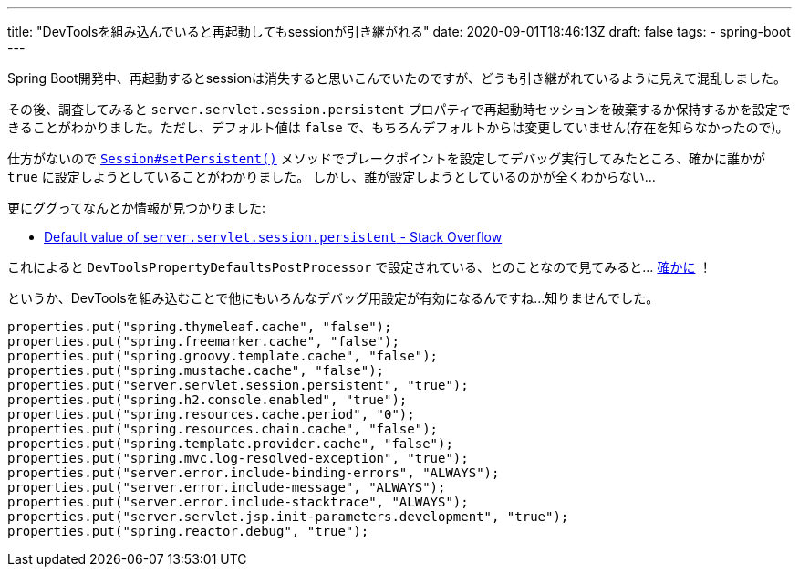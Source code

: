 ---
title: "DevToolsを組み込んでいると再起動してもsessionが引き継がれる"
date: 2020-09-01T18:46:13Z
draft: false
tags:
  - spring-boot
---

Spring Boot開発中、再起動するとsessionは消失すると思いこんでいたのですが、どうも引き継がれているように見えて混乱しました。

その後、調査してみると `server.servlet.session.persistent` プロパティで再起動時セッションを破棄するか保持するかを設定できることがわかりました。ただし、デフォルト値は `false` で、もちろんデフォルトからは変更していません(存在を知らなかったので)。

仕方がないので https://github.com/spring-projects/spring-boot/blob/v2.3.3.RELEASE/spring-boot-project/spring-boot/src/main/java/org/springframework/boot/web/servlet/server/Session.java#L83[`Session#setPersistent()`] メソッドでブレークポイントを設定してデバッグ実行してみたところ、確かに誰かが `true` に設定しようとしていることがわかりました。
しかし、誰が設定しようとしているのかが全くわからない…

更にググってなんとか情報が見つかりました:

* https://stackoverflow.com/a/61094170/4506703[Default value of `server.servlet.session.persistent` - Stack Overflow]

これによると `DevToolsPropertyDefaultsPostProcessor` で設定されている、とのことなので見てみると… https://github.com/spring-projects/spring-boot/blob/v2.3.3.RELEASE/spring-boot-project/spring-boot-devtools/src/main/java/org/springframework/boot/devtools/env/DevToolsPropertyDefaultsPostProcessor.java#L68[確かに] ！

というか、DevToolsを組み込むことで他にもいろんなデバッグ用設定が有効になるんですね…知りませんでした。

[source]
----
properties.put("spring.thymeleaf.cache", "false");
properties.put("spring.freemarker.cache", "false");
properties.put("spring.groovy.template.cache", "false");
properties.put("spring.mustache.cache", "false");
properties.put("server.servlet.session.persistent", "true");
properties.put("spring.h2.console.enabled", "true");
properties.put("spring.resources.cache.period", "0");
properties.put("spring.resources.chain.cache", "false");
properties.put("spring.template.provider.cache", "false");
properties.put("spring.mvc.log-resolved-exception", "true");
properties.put("server.error.include-binding-errors", "ALWAYS");
properties.put("server.error.include-message", "ALWAYS");
properties.put("server.error.include-stacktrace", "ALWAYS");
properties.put("server.servlet.jsp.init-parameters.development", "true");
properties.put("spring.reactor.debug", "true");
----
